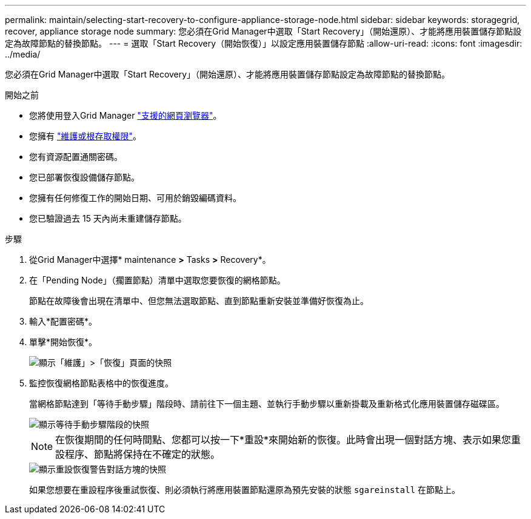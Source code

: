 ---
permalink: maintain/selecting-start-recovery-to-configure-appliance-storage-node.html 
sidebar: sidebar 
keywords: storagegrid, recover, appliance storage node 
summary: 您必須在Grid Manager中選取「Start Recovery」（開始還原）、才能將應用裝置儲存節點設定為故障節點的替換節點。 
---
= 選取「Start Recovery（開始恢復）」以設定應用裝置儲存節點
:allow-uri-read: 
:icons: font
:imagesdir: ../media/


[role="lead"]
您必須在Grid Manager中選取「Start Recovery」（開始還原）、才能將應用裝置儲存節點設定為故障節點的替換節點。

.開始之前
* 您將使用登入Grid Manager link:../admin/web-browser-requirements.html["支援的網頁瀏覽器"]。
* 您擁有 link:../admin/admin-group-permissions.html["維護或根存取權限"]。
* 您有資源配置通關密碼。
* 您已部署恢復設備儲存節點。
* 您擁有任何修復工作的開始日期、可用於銷毀編碼資料。
* 您已驗證過去 15 天內尚未重建儲存節點。


.步驟
. 從Grid Manager中選擇* maintenance *>* Tasks *>* Recovery*。
. 在「Pending Node」（擱置節點）清單中選取您要恢復的網格節點。
+
節點在故障後會出現在清單中、但您無法選取節點、直到節點重新安裝並準備好恢復為止。

. 輸入*配置密碼*。
. 單擊*開始恢復*。
+
image::../media/4b_select_recovery_node.png[顯示「維護」>「恢復」頁面的快照]

. 監控恢復網格節點表格中的恢復進度。
+
當網格節點達到「等待手動步驟」階段時、請前往下一個主題、並執行手動步驟以重新掛載及重新格式化應用裝置儲存磁碟區。

+
image::../media/recovery_reset_button.gif[顯示等待手動步驟階段的快照]

+

NOTE: 在恢復期間的任何時間點、您都可以按一下*重設*來開始新的恢復。此時會出現一個對話方塊、表示如果您重設程序、節點將保持在不確定的狀態。

+
image::../media/recovery_reset_warning.gif[顯示重設恢復警告對話方塊的快照]

+
如果您想要在重設程序後重試恢復、則必須執行將應用裝置節點還原為預先安裝的狀態 `sgareinstall` 在節點上。


